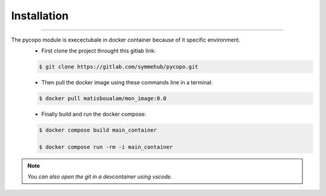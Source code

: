 Installation
============
.. _installation:
    Package_installation

--------------------

The pycopo module is execectubale in docker container because of it specific environment. 
    + First clone the project throught this gitlab link: 

    .. code-block:: console
        
        $ git clone https://gitlab.com/symmehub/pycopo.git

    + Then pull the docker image using these commands line in a terminal:

    .. code-block:: console

        $ docker pull matisboualam/mon_image:0.0
    
    + Finally build and run the docker compose:

    .. code-block:: console
        
        $ docker compose build main_container

        $ docker compose run -rm -i main_container

.. note::
    *You can also open the git in a devcontainer using vscode.*
